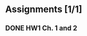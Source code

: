 * Assignments [1/1]
** DONE HW1 Ch. 1 and 2 
   CLOSED: [2018-08-30 Thu 00:47] DEADLINE: <2018-09-01 Sat>
